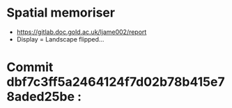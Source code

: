 * Spatial memoriser
- [[https://gitlab.doc.gold.ac.uk/ljame002/report]]
- Display = Landscape flipped...


[[file:imgs/Screenshot2.png]]
* Commit dbf7c3ff5a2464124f7d02b78b415e78aded25be :
[[file:imgs/1st-touch.jpg]]
